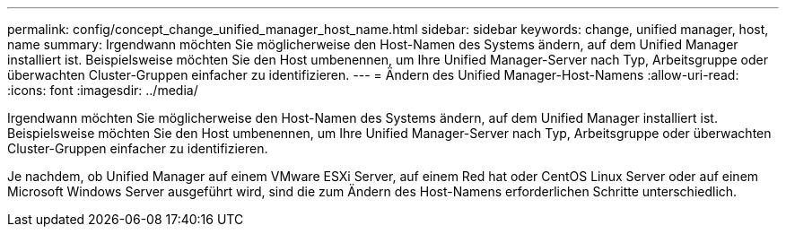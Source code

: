 ---
permalink: config/concept_change_unified_manager_host_name.html 
sidebar: sidebar 
keywords: change, unified manager, host, name 
summary: Irgendwann möchten Sie möglicherweise den Host-Namen des Systems ändern, auf dem Unified Manager installiert ist. Beispielsweise möchten Sie den Host umbenennen, um Ihre Unified Manager-Server nach Typ, Arbeitsgruppe oder überwachten Cluster-Gruppen einfacher zu identifizieren. 
---
= Ändern des Unified Manager-Host-Namens
:allow-uri-read: 
:icons: font
:imagesdir: ../media/


[role="lead"]
Irgendwann möchten Sie möglicherweise den Host-Namen des Systems ändern, auf dem Unified Manager installiert ist. Beispielsweise möchten Sie den Host umbenennen, um Ihre Unified Manager-Server nach Typ, Arbeitsgruppe oder überwachten Cluster-Gruppen einfacher zu identifizieren.

Je nachdem, ob Unified Manager auf einem VMware ESXi Server, auf einem Red hat oder CentOS Linux Server oder auf einem Microsoft Windows Server ausgeführt wird, sind die zum Ändern des Host-Namens erforderlichen Schritte unterschiedlich.
